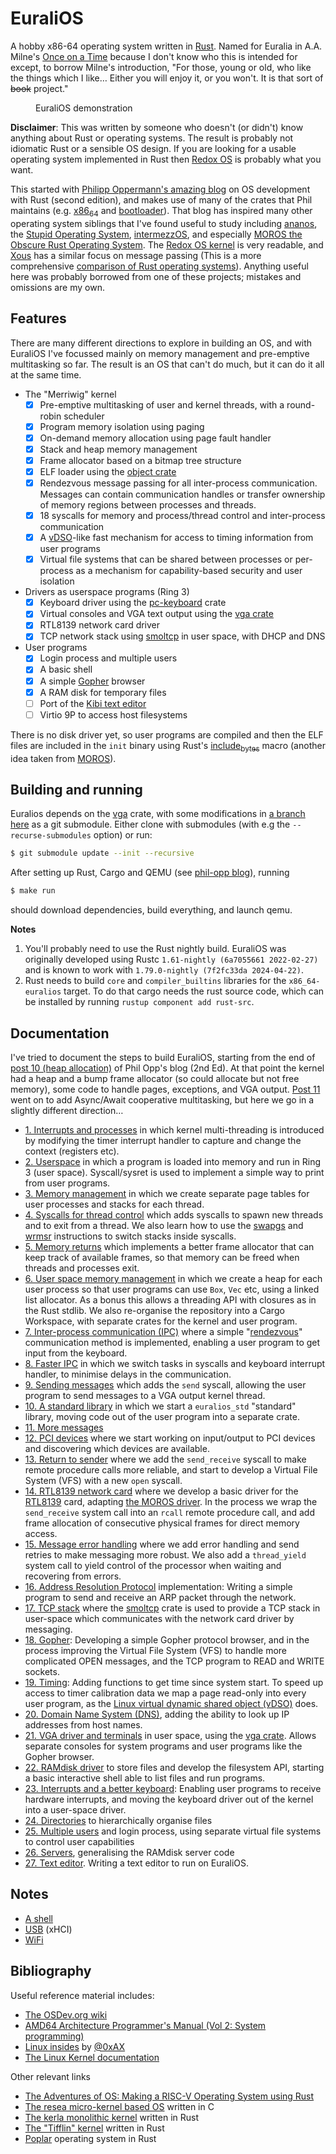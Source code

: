 * EuraliOS

A hobby x86-64 operating system written in [[http://rust-lang.org][Rust]]. Named for Euralia in
A.A. Milne's [[https://en.wikipedia.org/wiki/Once_on_a_Time][Once on a Time]] because I don't know who this is intended
for except, to borrow Milne's introduction, "For those, young or old,
who like the things which I like...  Either you will enjoy it, or you
won't. It is that sort of +book+ project."

#+CAPTION: EuraliOS demonstration
#+NAME: fig-demo
[[./doc/euralios.gif]]

*Disclaimer*: This was written by someone who doesn't (or didn't) know
anything about Rust or operating systems. The result is probably not
idiomatic Rust or a sensible OS design. If you are looking for a
usable operating system implemented in Rust then [[https://www.redox-os.org/][Redox OS]] is probably
what you want.

This started with [[https://os.phil-opp.com/][Philipp Oppermann's amazing blog]] on OS development
with Rust (second edition), and makes use of many of the crates that
Phil maintains (e.g. [[https://docs.rs/x86_64/latest/x86_64/][x86_64]] and [[https://docs.rs/bootloader/latest/bootloader/][bootloader]]). That blog has inspired
many other operating system siblings that I've found useful to study
including [[https://github.com/WartaPoirier-corp/ananos][ananos]], the [[https://github.com/sos-os/kernel][Stupid Operating System]], [[https://github.com/intermezzOS][intermezzOS]], and
especially [[https://github.com/vinc/moros][MOROS the Obscure Rust Operating System]]. The [[https://github.com/redox-os/kernel][Redox OS
kernel]] is very readable, and [[https://github.com/betrusted-io/xous-core][Xous]] has a similar focus on message
passing (This is a more comprehensive [[https://github.com/flosse/rust-os-comparison][comparison of Rust operating
systems]]).  Anything useful here was probably borrowed from one of
these projects; mistakes and omissions are my own.

** Features

There are many different directions to explore in building an OS, and
with EuraliOS I've focussed mainly on memory management and
pre-emptive multitasking so far. The result is an OS that can't do
much, but it can do it all at the same time.

- The "Merriwig" kernel
  - [X] Pre-emptive multitasking of user and kernel threads, with a round-robin scheduler
  - [X] Program memory isolation using paging
  - [X] On-demand memory allocation using page fault handler
  - [X] Stack and heap memory management
  - [X] Frame allocator based on a bitmap tree structure
  - [X] ELF loader using the [[https://crates.io/crates/object][object crate]]
  - [X] Rendezvous message passing for all inter-process communication.
        Messages can contain communication handles or transfer ownership of memory regions
        between processes and threads.
  - [X] 18 syscalls for memory and process/thread control and inter-process communication
  - [X] A [[https://man7.org/linux/man-pages/man7/vdso.7.html][vDSO]]-like fast mechanism for access to timing information from user programs
  - [X] Virtual file systems that can be shared between processes or per-process
        as a mechanism for capability-based security and user isolation

- Drivers as userspace programs (Ring 3)
  - [X] Keyboard driver using the [[https://docs.rs/pc-keyboard/latest/pc_keyboard/][pc-keyboard]] crate
  - [X] Virtual consoles and VGA text output using the [[https://crates.io/crates/vga][vga crate]]
  - [X] RTL8139 network card driver
  - [X] TCP network stack using [[https://docs.rs/smoltcp/latest/smoltcp/][smoltcp]] in user space, with DHCP and DNS

- User programs
  - [X] Login process and multiple users
  - [X] A basic shell
  - [X] A simple [[https://en.wikipedia.org/wiki/Gopher_(protocol)][Gopher]] browser
  - [X] A RAM disk for temporary files
  - [ ] Port of the [[https://github.com/ilai-deutel/kibi][Kibi text editor]]
  - [ ] Virtio 9P to access host filesystems

There is no disk driver yet, so user programs are compiled and then
the ELF files are included in the =init= binary using Rust's
[[https://doc.rust-lang.org/std/macro.include_bytes.html][include_bytes]] macro (another idea taken from [[https://github.com/vinc/moros][MOROS]]).

** Building and running

Euralios depends on the [[https://github.com/rust-osdev/vga][vga]] crate, with some modifications in [[https://github.com/bendudson/vga/tree/euralios][a branch
here]] as a git submodule.  Either clone with submodules (with e.g the
=--recurse-submodules= option) or run:
#+begin_src bash
  $ git submodule update --init --recursive
#+end_src

After setting up Rust, Cargo and QEMU (see [[https://os.phil-opp.com/minimal-rust-kernel/][phil-opp blog]]), running
#+begin_src bash
  $ make run
#+end_src
should download dependencies, build everything, and launch qemu.

*Notes*

1. You'll probably need to use the Rust nightly build. EuraliOS was
   originally developed using Rustc =1.61-nightly (6a7055661 2022-02-27)= and
   is known to work with =1.79.0-nightly (7f2fc33da 2024-04-22)=.
2. Rust needs to build =core= and =compiler_builtins= libraries for
   the =x86_64-euralios= target. To do that cargo needs the rust source code,
   which can be installed by running =rustup component add rust-src=.

** Documentation

I've tried to document the steps to build EuraliOS, starting from the
end of [[https://os.phil-opp.com/heap-allocation/][post 10 (heap allocation)]] of Phil Opp's blog (2nd Ed). At that
point the kernel had a heap and a bump frame allocator (so could
allocate but not free memory), some code to handle pages,
exceptions, and VGA output. [[https://os.phil-opp.com/async-await/][Post 11]] went on to add Async/Await
cooperative multitasking, but here we go in a slightly different
direction...

- [[file:doc/journal/01-interrupts-processes.org][1. Interrupts and processes]] in which kernel multi-threading is
  introduced by modifying the timer interrupt handler to capture and
  change the context (registers etc).
- [[file:doc/journal/02-userspace.org][2. Userspace]] in which a program is loaded into memory and run in
  Ring 3 (user space). Syscall/sysret is used to implement a simple
  way to print from user programs.
- [[file:doc/journal/03-memory.org][3. Memory management]] in which we create separate page tables for
  user processes and stacks for each thread.
- [[file:doc/journal/04-more-syscalls.org][4. Syscalls for thread control]] which adds syscalls to spawn new
  threads and to exit from a thread. We also learn how to use the
  [[https://www.felixcloutier.com/x86/swapgs][swapgs]] and [[https://www.felixcloutier.com/x86/wrmsr][wrmsr]] instructions to switch stacks inside syscalls.
- [[file:doc/journal/05-memory-returns.org][5. Memory returns]] which implements a better frame allocator that
  can keep track of available frames, so that memory can be freed when
  threads and processes exit.
- [[file:doc/journal/06-user-memory.org][6. User space memory management]] in which we create a heap for each
  user process so that user programs can use =Box=, =Vec= etc, using a
  linked list allocator. As a bonus this allows a threading API with
  closures as in the Rust stdlib. We also re-organise the repository
  into a Cargo Workspace, with separate crates for the kernel and user
  program.
- [[file:doc/journal/07-ipc.org][7. Inter-process communication (IPC)]] where a simple "[[https://en.wikipedia.org/wiki/Rendezvous_(Plan_9)][rendezvous]]"
  communication method is implemented, enabling a user program to
  get input from the keyboard.
- [[file:doc/journal/08-faster-ipc.org][8. Faster IPC]] in which we switch tasks in syscalls and keyboard
  interrupt handler, to minimise delays in the communication.
- [[file:doc/journal/09-message-sending.org][9. Sending messages]] which adds the =send= syscall, allowing the user
  program to send messages to a VGA output kernel thread.
- [[file:doc/journal/10-stdlib.org][10. A standard library]] in which we start a =euralios_std= "standard"
  library, moving code out of the user program into a separate crate.
- [[file:doc/journal/11-messages.org][11. More messages]]
- [[file:doc/journal/12-devices.org][12. PCI devices]] where we start working on input/output to PCI
  devices and discovering which devices are available.
- [[file:doc/journal/13-return-to-sender.org][13. Return to sender]] where we add the =send_receive= syscall to make
  remote procedure calls more reliable, and start to develop a Virtual
  File System (VFS) with a new =open= syscall.
- [[file:doc/journal/14-network.org][14. RTL8139 network card]] where we develop a basic driver for the
  [[https://wiki.osdev.org/RTL8139][RTL8139]] card, adapting [[https://github.com/vinc/moros/blob/trunk/src/sys/net/rtl8139.rs][the MOROS driver]]. In the process we wrap the
  =send_receive= system call into an =rcall= remote procedure call,
  and add frame allocation of consecutive physical frames for direct
  memory access.
- [[file:doc/journal/15-messages.org][15. Message error handling]] where we add error handling and send retries to
  make messaging more robust. We also add a =thread_yield= system call
  to yield control of the processor when waiting and recovering from errors.
- [[file:doc/journal/16-arp.org][16. Address Resolution Protocol]] implementation: Writing a simple program
  to send and receive an ARP packet through the network.
- [[file:doc/journal/17-tcp-stack.org][17. TCP stack]] where the [[https://docs.rs/smoltcp/latest/smoltcp/][smoltcp]] crate is used to provide a TCP stack
  in user-space which communicates with the network card driver by
  messaging.
- [[file:doc/journal/18-gopher.org][18. Gopher]]: Developing a simple Gopher protocol browser, and in the
  process improving the Virtual File System (VFS) to handle more
  complicated OPEN messages, and the TCP program to READ and WRITE
  sockets.
- [[./doc/journal/19-timing.org][19. Timing]]: Adding functions to get time since system start. To
  speed up access to timer calibration data we map a page read-only
  into every user program, as the [[https://man7.org/linux/man-pages/man7/vdso.7.html][Linux virtual dynamic shared object
  (vDSO)]] does.
- [[./doc/journal/20-dns.org][20. Domain Name System (DNS)]], adding the ability to look up IP addresses
  from host names.
- [[./doc/journal/21-vga.org][21. VGA driver and terminals]] in user space, using the [[https://crates.io/crates/vga][vga
  crate]]. Allows separate consoles for system programs and user
  programs like the Gopher browser.
- [[./doc/journal/22-ramdisk.org][22. RAMdisk driver]] to store files and develop the filesystem API,
  starting a basic interactive shell able to list files and run
  programs.
- [[./doc/journal/23-keyboard.org][23. Interrupts and a better keyboard]]: Enabling user programs to receive
  hardware interrupts, and moving the keyboard driver out of the kernel
  into a user-space driver.
- [[./doc/journal/24-directories.org][24. Directories]] to hierarchically organise files
- [[./doc/journal/25-multiple-users.org][25. Multiple users]] and login process, using separate virtual file systems
  to control user capabilities
- [[./doc/journal/26-servers.org][26. Servers]], generalising the RAMdisk server code
- [[./doc/journal/27-text-editor.org][27. Text editor]]. Writing a text editor to run on EuraliOS.


** Notes

- [[./doc/journal/xx-shell.org][A shell]]
- [[./doc/journal/xx-usb.org][USB]] (xHCI)
- [[./doc/journal/xx-wifi.org][WiFi]]

** Bibliography

Useful reference material includes:

- [[https://wiki.osdev.org/Expanded_Main_Page][The OSDev.org wiki]]
- [[https://www.amd.com/system/files/TechDocs/24593.pdf][AMD64 Architecture Programmer's Manual (Vol 2: System programming)]]
- [[https://0xax.gitbooks.io/linux-insides/content/][Linux insides]] by [[https://twitter.com/0xAX][@0xAX]]
- [[https://www.kernel.org/doc/html/latest/][The Linux Kernel documentation]]

Other relevant links

- [[https://osblog.stephenmarz.com/index.html][The Adventures of OS: Making a RISC-V Operating System using Rust]]
- [[https://github.com/nuta/resea][The resea micro-kernel based OS]] written in C
- [[https://github.com/nuta/kerla/][The kerla monolithic kernel]] written in Rust
- [[https://github.com/thepowersgang/rust_os][The "Tifflin" kernel]] written in Rust
- [[https://github.com/IsaacWoods/poplar][Poplar]] operating system in Rust

